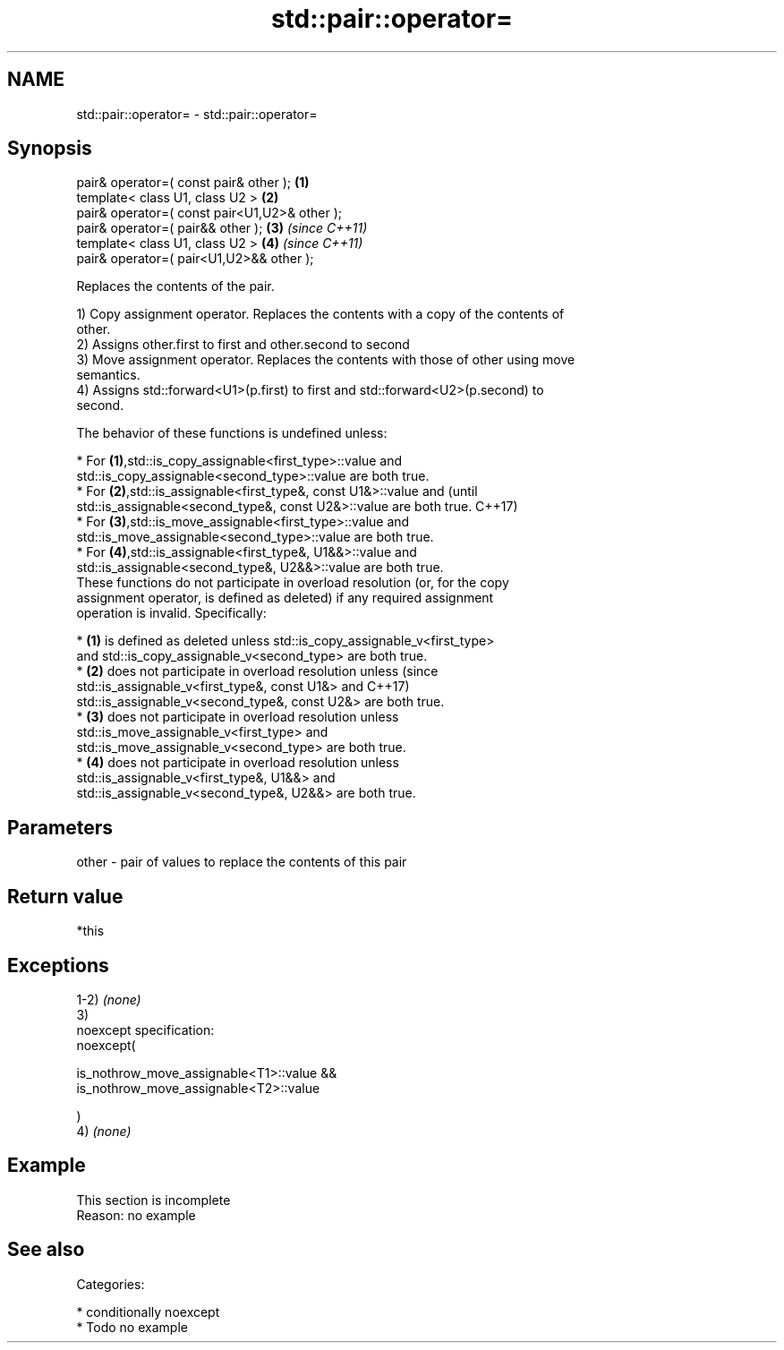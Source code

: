 .TH std::pair::operator= 3 "2017.04.02" "http://cppreference.com" "C++ Standard Libary"
.SH NAME
std::pair::operator= \- std::pair::operator=

.SH Synopsis
   pair& operator=( const pair& other );        \fB(1)\fP
   template< class U1, class U2 >               \fB(2)\fP
   pair& operator=( const pair<U1,U2>& other );
   pair& operator=( pair&& other );             \fB(3)\fP \fI(since C++11)\fP
   template< class U1, class U2 >               \fB(4)\fP \fI(since C++11)\fP
   pair& operator=( pair<U1,U2>&& other );

   Replaces the contents of the pair.

   1) Copy assignment operator. Replaces the contents with a copy of the contents of
   other.
   2) Assigns other.first to first and other.second to second
   3) Move assignment operator. Replaces the contents with those of other using move
   semantics.
   4) Assigns std::forward<U1>(p.first) to first and std::forward<U2>(p.second) to
   second.

   The behavior of these functions is undefined unless:

     * For \fB(1)\fP,std::is_copy_assignable<first_type>::value and
       std::is_copy_assignable<second_type>::value are both true.
     * For \fB(2)\fP,std::is_assignable<first_type&, const U1&>::value and             (until
       std::is_assignable<second_type&, const U2&>::value are both true.         C++17)
     * For \fB(3)\fP,std::is_move_assignable<first_type>::value and
       std::is_move_assignable<second_type>::value are both true.
     * For \fB(4)\fP,std::is_assignable<first_type&, U1&&>::value and
       std::is_assignable<second_type&, U2&&>::value are both true.
   These functions do not participate in overload resolution (or, for the copy
   assignment operator, is defined as deleted) if any required assignment
   operation is invalid. Specifically:

     * \fB(1)\fP is defined as deleted unless std::is_copy_assignable_v<first_type>
       and std::is_copy_assignable_v<second_type> are both true.
     * \fB(2)\fP does not participate in overload resolution unless                    (since
       std::is_assignable_v<first_type&, const U1&> and                          C++17)
       std::is_assignable_v<second_type&, const U2&> are both true.
     * \fB(3)\fP does not participate in overload resolution unless
       std::is_move_assignable_v<first_type> and
       std::is_move_assignable_v<second_type> are both true.
     * \fB(4)\fP does not participate in overload resolution unless
       std::is_assignable_v<first_type&, U1&&> and
       std::is_assignable_v<second_type&, U2&&> are both true.

.SH Parameters

   other - pair of values to replace the contents of this pair

.SH Return value

   *this

.SH Exceptions

   1-2) \fI(none)\fP
   3)
   noexcept specification:  
   noexcept(

       is_nothrow_move_assignable<T1>::value &&
       is_nothrow_move_assignable<T2>::value

   )
   4) \fI(none)\fP

.SH Example

    This section is incomplete
    Reason: no example

.SH See also


   Categories:

     * conditionally noexcept
     * Todo no example
